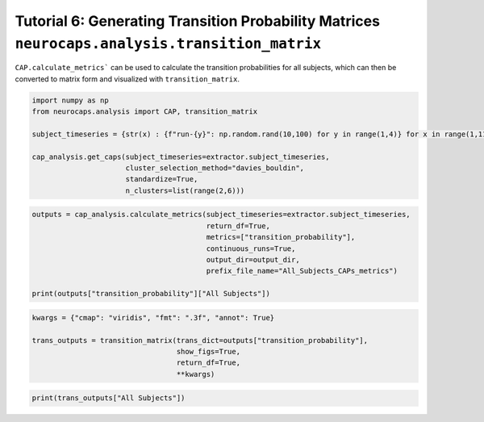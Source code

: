 Tutorial 6: Generating Transition Probability Matrices ``neurocaps.analysis.transition_matrix``
===============================================================================================
``CAP.calculate_metrics``` can be used to calculate the transition probabilities for all subjects,
which can then be converted to matrix form and visualized with ``transition_matrix``.

.. code-block:: python
    
    import numpy as np
    from neurocaps.analysis import CAP, transition_matrix

    subject_timeseries = {str(x) : {f"run-{y}": np.random.rand(10,100) for y in range(1,4)} for x in range(1,11)}

    cap_analysis.get_caps(subject_timeseries=extractor.subject_timeseries,
                          cluster_selection_method="davies_bouldin",
                          standardize=True,
                          n_clusters=list(range(2,6)))

.. rst-class:: sphx-glr-script-out

    .. code-block:: none

        2024-09-16 00:09:54,273 [INFO] [GROUP: All Subjects | METHOD: davies_bouldin] Optimal cluster size is 3.

.. code-block:: python

    outputs = cap_analysis.calculate_metrics(subject_timeseries=extractor.subject_timeseries, 
                                             return_df=True,
                                             metrics=["transition_probability"],
                                             continuous_runs=True,
                                             output_dir=output_dir,
                                             prefix_file_name="All_Subjects_CAPs_metrics")

    print(outputs["transition_probability"]["All Subjects"])

.. csv-table::
   :file: embed/transition_probability-All_Subjects.csv
   :header-rows: 1                                   

.. code-block:: python

    kwargs = {"cmap": "viridis", "fmt": ".3f", "annot": True}

    trans_outputs = transition_matrix(trans_dict=outputs["transition_probability"],
                                      show_figs=True,
                                      return_df=True,
                                      **kwargs)

.. image:: embed/All_Subjects_CAPs_transition_probability_matrix.png
    :width: 600

.. code-block:: python

    print(trans_outputs["All Subjects"])

.. csv-table::
   :file: embed/All_Subjects_CAPs_transition_probability_matrix.csv
   :header-rows: 1